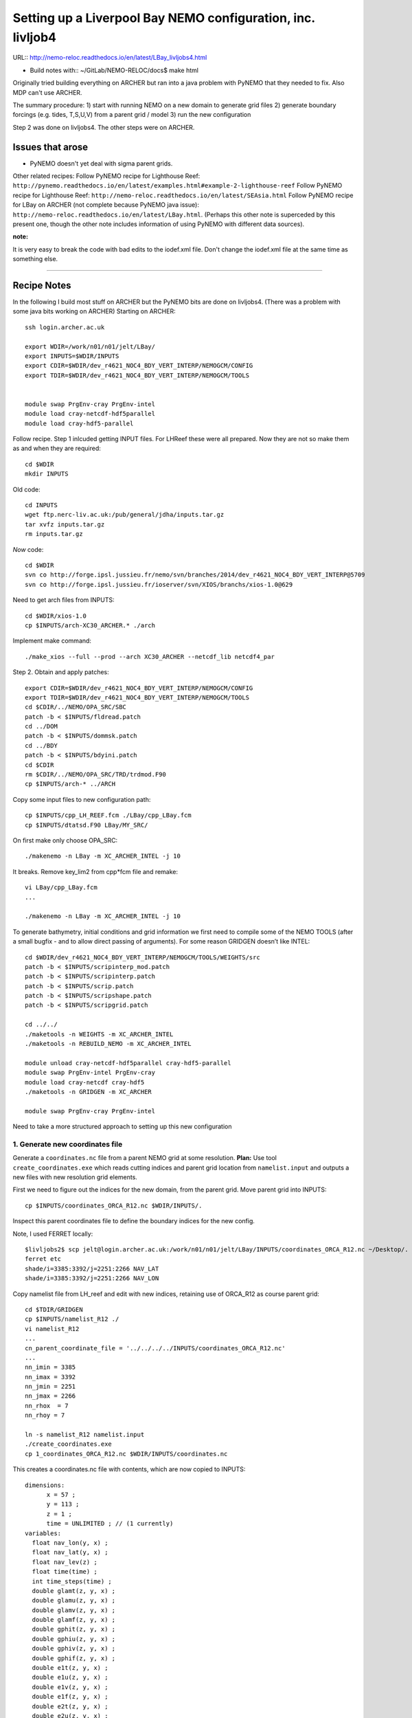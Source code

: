 ============================================================
Setting up a Liverpool Bay NEMO configuration, inc. livljob4
============================================================

URL:: http://nemo-reloc.readthedocs.io/en/latest/LBay_livljobs4.html

* Build notes with:: ~/GitLab/NEMO-RELOC/docs$ make html

Originally tried building everything on ARCHER but ran into a java problem with PyNEMO that they needed to fix. Also MDP can't use ARCHER.

The summary procedure:
1) start with running NEMO on a new domain to generate grid files
2) generate boundary forcings (e.g. tides, T,S,U,V) from a parent grid / model
3) run the new configuration

Step 2 was done on livljobs4. The other steps were on ARCHER.

Issues that arose
=================

* PyNEMO doesn't yet deal with sigma parent grids.

Other related recipes:
Follow PyNEMO recipe for Lighthouse Reef: ``http://pynemo.readthedocs.io/en/latest/examples.html#example-2-lighthouse-reef``
Follow PyNEMO recipe for Lighthouse Reef: ``http://nemo-reloc.readthedocs.io/en/latest/SEAsia.html``
Follow PyNEMO recipe for LBay on ARCHER (not complete because PyNEMO java issue): ``http://nemo-reloc.readthedocs.io/en/latest/LBay.html``.
(Perhaps this other note is superceded by this present one, though the other
note includes information of using PyNEMO with different data sources).

:note:

It is very easy to break the code with bad edits to the iodef.xml file. Don't change
the iodef.xml file at the same time as something else.

----

Recipe Notes
============

In the following I build most stuff on ARCHER but the PyNEMO bits are done on livljobs4.
(There was a problem with some java bits working on ARCHER)
Starting on ARCHER::

  ssh login.archer.ac.uk

  export WDIR=/work/n01/n01/jelt/LBay/
  export INPUTS=$WDIR/INPUTS
  export CDIR=$WDIR/dev_r4621_NOC4_BDY_VERT_INTERP/NEMOGCM/CONFIG
  export TDIR=$WDIR/dev_r4621_NOC4_BDY_VERT_INTERP/NEMOGCM/TOOLS


  module swap PrgEnv-cray PrgEnv-intel
  module load cray-netcdf-hdf5parallel
  module load cray-hdf5-parallel

Follow recipe. Step 1 inlcuded getting INPUT files. For LHReef these were all
prepared. Now they are not so make them as and when they are required::

  cd $WDIR
  mkdir INPUTS

Old code::

  cd INPUTS
  wget ftp.nerc-liv.ac.uk:/pub/general/jdha/inputs.tar.gz
  tar xvfz inputs.tar.gz
  rm inputs.tar.gz

*Now* code::

  cd $WDIR
  svn co http://forge.ipsl.jussieu.fr/nemo/svn/branches/2014/dev_r4621_NOC4_BDY_VERT_INTERP@5709
  svn co http://forge.ipsl.jussieu.fr/ioserver/svn/XIOS/branchs/xios-1.0@629

Need to get arch files from INPUTS::

  cd $WDIR/xios-1.0
  cp $INPUTS/arch-XC30_ARCHER.* ./arch

Implement make command::

  ./make_xios --full --prod --arch XC30_ARCHER --netcdf_lib netcdf4_par


Step 2. Obtain and apply patches::

  export CDIR=$WDIR/dev_r4621_NOC4_BDY_VERT_INTERP/NEMOGCM/CONFIG
  export TDIR=$WDIR/dev_r4621_NOC4_BDY_VERT_INTERP/NEMOGCM/TOOLS
  cd $CDIR/../NEMO/OPA_SRC/SBC
  patch -b < $INPUTS/fldread.patch
  cd ../DOM
  patch -b < $INPUTS/dommsk.patch
  cd ../BDY
  patch -b < $INPUTS/bdyini.patch
  cd $CDIR
  rm $CDIR/../NEMO/OPA_SRC/TRD/trdmod.F90
  cp $INPUTS/arch-* ../ARCH

Copy some input files to new configuration path::

  cp $INPUTS/cpp_LH_REEF.fcm ./LBay/cpp_LBay.fcm
  cp $INPUTS/dtatsd.F90 LBay/MY_SRC/

On first make only choose OPA_SRC::

  ./makenemo -n LBay -m XC_ARCHER_INTEL -j 10

It breaks. Remove key_lim2 from cpp*fcm file and remake::

  vi LBay/cpp_LBay.fcm
  ...

  ./makenemo -n LBay -m XC_ARCHER_INTEL -j 10



To generate bathymetry, initial conditions and grid information we first need
to compile some of the NEMO TOOLS (after a small bugfix - and to allow direct
passing of arguments). For some reason GRIDGEN doesn’t like INTEL::

  cd $WDIR/dev_r4621_NOC4_BDY_VERT_INTERP/NEMOGCM/TOOLS/WEIGHTS/src
  patch -b < $INPUTS/scripinterp_mod.patch
  patch -b < $INPUTS/scripinterp.patch
  patch -b < $INPUTS/scrip.patch
  patch -b < $INPUTS/scripshape.patch
  patch -b < $INPUTS/scripgrid.patch

  cd ../../
  ./maketools -n WEIGHTS -m XC_ARCHER_INTEL
  ./maketools -n REBUILD_NEMO -m XC_ARCHER_INTEL

  module unload cray-netcdf-hdf5parallel cray-hdf5-parallel
  module swap PrgEnv-intel PrgEnv-cray
  module load cray-netcdf cray-hdf5
  ./maketools -n GRIDGEN -m XC_ARCHER

  module swap PrgEnv-cray PrgEnv-intel


Need to take a more structured approach to setting up this new configuration

1. Generate new coordinates file
++++++++++++++++++++++++++++++++

Generate a ``coordinates.nc`` file from a parent NEMO grid at some resolution.
**Plan:** Use tool ``create_coordinates.exe`` which reads cutting indices and
parent grid location from ``namelist.input`` and outputs a new files with new
resolution grid elements.

First we need to figure out the indices for the new domain, from the parent grid.
Move parent grid into INPUTS::

  cp $INPUTS/coordinates_ORCA_R12.nc $WDIR/INPUTS/.

Inspect this parent coordinates file to define the boundary indices for the new config.

Note, I used FERRET locally::

  $livljobs2$ scp jelt@login.archer.ac.uk:/work/n01/n01/jelt/LBay/INPUTS/coordinates_ORCA_R12.nc ~/Desktop/.
  ferret etc
  shade/i=3385:3392/j=2251:2266 NAV_LAT
  shade/i=3385:3392/j=2251:2266 NAV_LON


Copy namelist file from LH_reef and edit with new indices, retaining use of
ORCA_R12 as course parent grid::

  cd $TDIR/GRIDGEN
  cp $INPUTS/namelist_R12 ./
  vi namelist_R12
  ...
  cn_parent_coordinate_file = '../../../../INPUTS/coordinates_ORCA_R12.nc'
  ...
  nn_imin = 3385
  nn_imax = 3392
  nn_jmin = 2251
  nn_jmax = 2266
  nn_rhox  = 7
  nn_rhoy = 7

  ln -s namelist_R12 namelist.input
  ./create_coordinates.exe
  cp 1_coordinates_ORCA_R12.nc $WDIR/INPUTS/coordinates.nc

This creates a coordinates.nc file with contents, which are now copied to
INPUTS::

  dimensions:
  	x = 57 ;
  	y = 113 ;
  	z = 1 ;
  	time = UNLIMITED ; // (1 currently)
  variables:
    float nav_lon(y, x) ;
    float nav_lat(y, x) ;
    float nav_lev(z) ;
    float time(time) ;
    int time_steps(time) ;
    double glamt(z, y, x) ;
    double glamu(z, y, x) ;
    double glamv(z, y, x) ;
    double glamf(z, y, x) ;
    double gphit(z, y, x) ;
    double gphiu(z, y, x) ;
    double gphiv(z, y, x) ;
    double gphif(z, y, x) ;
    double e1t(z, y, x) ;
    double e1u(z, y, x) ;
    double e1v(z, y, x) ;
    double e1f(z, y, x) ;
    double e2t(z, y, x) ;
    double e2u(z, y, x) ;
    double e2v(z, y, x) ;
    double e2f(z, y, x) ;

Now we need to generate a bathymetry on this new grid.



2. Generate bathymetry file
+++++++++++++++++++++++++++

Download some GEBCO data and copy to ARCHER::

  scp ~/Downloads/RN-5922_1488296787410/GEBCO_2014_2D_-4.7361_53.0299_-2.5941_54.4256.nc jelt@login.archer.ac.uk:/work/n01/n01/jelt/LBay/INPUTS/.

Copy namelist for reshaping GEBCO data::

  cp $INPUTS/namelist_reshape_bilin_gebco $WDIR/INPUTS/.

Edit namelist to point to correct input file. Edit lat and lon variable names to
 make sure they match the nc file content (used e.g.
``ncdump -h GEBCO_2014_2D_-4.7361_53.0299_-2.5941_54.4256.nc`` to get input
variable names)::

  vi $WDIR/INPUTS/namelist_reshape_bilin_gebco
  ...
  &grid_inputs
    input_file = 'gebco_in.nc'
    nemo_file = 'coordinates.nc'
    ...
    input_lon = 'lon'
    input_lat = 'lat'
    nemo_lon = 'glamt'
    nemo_lat = 'gphit'
    ...

    &interp_inputs
    input_file = "gebco_in.nc"
    ...
    input_name = "elevation"


Do some things to 1) flatten out land elevations, 2) make depths positive. *(James
noted a problem with the default nco module)*::

  cd $WDIR/INPUTS
  module load nco/4.5.0
  ncap2 -s 'where(elevation > 0) elevation=0' GEBCO_2014_2D_-4.7361_53.0299_-2.5941_54.4256.nc tmp.nc
  ncflint --fix_rec_crd -w -1.0,0.0 tmp.nc tmp.nc gebco_in.nc
  rm tmp.nc


Restore the original parallel modules, which were removed to fix tool building issue::

  module unload nco cray-netcdf cray-hdf5
  module load cray-netcdf-hdf5parallel cray-hdf5-parallel

Execute first scrip thing::

  $TDIR/WEIGHTS/scripgrid.exe namelist_reshape_bilin_gebco

Output files::

  remap_nemo_grid_gebco.nc
  remap_data_grid_gebco.nc

Execute second scip thing::

  $TDIR/WEIGHTS/scrip.exe namelist_reshape_bilin_gebco

Output files::

  data_nemo_bilin_gebco.nc

Execute third scip thing::

  $TDIR/WEIGHTS/scripinterp.exe namelist_reshape_bilin_gebco

Output files::

  bathy_meter.nc



3. Generate initial conditions
++++++++++++++++++++++++++++++


Copy ``make.macro`` file and edit the path if necessary::
**FIX** to the notes (copied from jdha instead): ``cp $WDIR/INPUTS/make.macro ./``::

  cp /home/n01/n01/jdha/sosie/make.macro /home/n01/n01/jelt/sosie/.

  vi /home/n01/n01/jelt/sosie/make.macro
  # Directory to install binaries:
  INSTALL_DIR = /home/n01/n01/jelt/local

Proceed with Step 6::

  cd ~
  mkdir local
  svn co svn://svn.code.sf.net/p/sosie/code/trunk sosie
  cd sosie

  make
  make install
  export PATH=~/local/bin:$PATH
  cd $WDIR/INPUTS


Obtain the fields to interpolate. Interpolate AMM60
data. Get the namelists::

  cp $INPUTS/initcd_votemper.namelist .
  cp $INPUTS/initcd_vosaline.namelist .

Generate the actual files. Cut them out of something bigger. Use the same indices
as used in coordinates.nc (note that the nco tools don't like the
parallel modules)::

----

*(3 March 2017)*
Insert new method to use AMM60 data for initial conditions.
/work/n01/n01/kariho40/NEMO/NEMOGCM_jdha/dev_r4621_NOC4_BDY_VERT_INTERP/NEMOGCM/CONFIG/AMM60smago/EXP_notradiff/OUTPUT
AMM60_5d_20131013_20131129_grid_T.nc

Find the AMM60 indices using FERRET on the bathy_meter.nc file: ``shade log(Bathymetry[I=540:750, J=520:820])``

Note that the temperature and salinity variables are ``thetao`` and ``so``

::

  module unload cray-netcdf-hdf5parallel cray-hdf5-parallel
  module load cray-netcdf cray-hdf5
  module load nco/4.5.0
  cd $WDIR/INPUTS

  ncks -d x,560,620 -d y,720,800 /work/n01/n01/kariho40/NEMO/NEMOGCM_jdha/dev_r4621_NOC4_BDY_VERT_INTERP/NEMOGCM/CONFIG/AMM60smago/EXP_notradiff/OUTPUT/AMM60_5d_20131013_20131129_grid_T.nc $WDIR/INPUTS/cut_down_20131013_LBay_grid_T.nc

Average over time and restore the parallel modules::

  ncwa -a time_counter $WDIR/INPUTS/cut_down_20131013_LBay_grid_T.nc  $WDIR/INPUTS/cut_down_201310_LBay_grid_T.nc

  module unload nco cray-netcdf cray-hdf5
  module load cray-netcdf-hdf5parallel cray-hdf5-parallel



Edit namelists::

  vi initcd_votemper.namelist
  cf_in     = 'cut_down_201310_LBay_grid_T.nc'
  cv_in     = 'thetao'
  cf_x_in   = 'cut_down_201310_LBay_grid_T.nc'
  cv_out   = 'thetao'
  csource  = 'AMM60'
  ctarget  = 'LBay'

  vi initcd_vosaline.namelist
  ...
  cv_out   = 'so'
  ...



Do stuff. I think the intention was for SOSIE to flood fill the land::

  sosie.x -f initcd_votemper.namelist

Creates::

  thetao_AMM60-LBay_2013.nc4
  sosie_mapping_AMM60-LBay.nc

Repeat for salinity::

  sosie.x -f initcd_vosaline.namelist

Creates::

  so_AMM60-LBay_2013.nc4


Now do interpolation as before. First copy the namelists::

  cp $INPUTS/namelist_reshape_bilin_initcd_votemper $WDIR/INPUTS/.
  cp $INPUTS/namelist_reshape_bilin_initcd_vosaline $WDIR/INPUTS/.

Edit the input files::

  vi $WDIR/INPUTS/namelist_reshape_bilin_initcd_votemper
  &grid_inputs
    input_file = 'thetao_AMM60-LBay_2013.nc4'
  ...

  &interp_inputs
    input_file = "thetao_AMM60-LBay_2013.nc4"
  ...

Simiarly for the *vosaline.nc file::

  vi $WDIR/INPUTS/namelist_reshape_bilin_initcd_vosaline
  &grid_inputs
    input_file = 'so_AMM60-LBay_2013.nc4'
  ...

  &interp_inputs
    input_file = "so_AMM60-LBay_2013.nc4"
  ...


Produce the remap files::

  $TDIR/WEIGHTS/scripgrid.exe namelist_reshape_bilin_initcd_votemper

Creates ``remap_nemo_grid_R12.nc`` and ``remap_data_grid_R12.nc``. Then::

  $TDIR/WEIGHTS/scrip.exe namelist_reshape_bilin_initcd_votemper

Creates ``data_nemo_bilin_R12.nc``. Then::

  $TDIR/WEIGHTS/scripinterp.exe namelist_reshape_bilin_initcd_votemper

Creates ``initcd_votemper.nc``. Then::

  $TDIR/WEIGHTS/scripinterp.exe namelist_reshape_bilin_initcd_vosaline

Creates ``initcd_vosaline.nc``.


4. Generate weights for atm forcing
+++++++++++++++++++++++++++++++++++

Generate cut down drowned precip file (note that the nco tools don't like the
parallel modules). **HEALTH WARNING** *Cut out files with only one index in that lat direction broke NEMO*::

  module unload cray-netcdf-hdf5parallel cray-hdf5-parallel
  module load cray-netcdf cray-hdf5
  module load nco/4.5.0
  ncks -d lon,355.,360. -d lat,48.,55. /work/n01/n01/acc/ORCA0083/NEMOGCM/CONFIG/R12_ORCA/EXP00/FORCING/drowned_precip_DFS5.1.1_y2000.nc $WDIR/INPUTS/cutdown_drowned_precip_DFS5.1.1_y2000.nc
  ncks -d lon0,355.,360. -d lat0,48.,55. /work/n01/n01/acc/ORCA0083/NEMOGCM/CONFIG/R12_ORCA/EXP00/FORCING/drowned_u10_DFS5.1.1_y2000.nc $WDIR/INPUTS/cutdown_drowned_u10_DFS5.1.1_y2000.nc
  ncks -d lon0,355.,360. -d lat0,48.,55. /work/n01/n01/acc/ORCA0083/NEMOGCM/CONFIG/R12_ORCA/EXP00/FORCING/drowned_v10_DFS5.1.1_y2000.nc $WDIR/INPUTS/cutdown_drowned_v10_DFS5.1.1_y2000.nc
  ncks -d lon0,355.,360. -d lat0,48.,55. /work/n01/n01/acc/ORCA0083/NEMOGCM/CONFIG/R12_ORCA/EXP00/FORCING/drowned_radsw_DFS5.1.1_y2000.nc $WDIR/INPUTS/cutdown_drowned_radsw_DFS5.1.1_y2000.nc
  ncks -d lon0,355.,360. -d lat0,48.,55. /work/n01/n01/acc/ORCA0083/NEMOGCM/CONFIG/R12_ORCA/EXP00/FORCING/drowned_radlw_DFS5.1.1_y2000.nc $WDIR/INPUTS/cutdown_drowned_radlw_DFS5.1.1_y2000.nc
  ncks -d lon0,355.,360. -d lat0,48.,55. /work/n01/n01/acc/ORCA0083/NEMOGCM/CONFIG/R12_ORCA/EXP00/FORCING/drowned_t2_DFS5.1.1_y2000.nc $WDIR/INPUTS/cutdown_drowned_t2_DFS5.1.1_y2000.nc
  ncks -d lon0,355.,360. -d lat0,48.,55. /work/n01/n01/acc/ORCA0083/NEMOGCM/CONFIG/R12_ORCA/EXP00/FORCING/drowned_q2_DFS5.1.1_y2000.nc $WDIR/INPUTS/cutdown_drowned_q2_DFS5.1.1_y2000.nc
  ncks -d lon0,355.,360. -d lat0,48.,55. /work/n01/n01/acc/ORCA0083/NEMOGCM/CONFIG/R12_ORCA/EXP00/FORCING/drowned_snow_DFS5.1.1_y2000.nc $WDIR/INPUTS/cutdown_drowned_snow_DFS5.1.1_y2000.nc

  module unload nco/4.5.0
  module unload cray-netcdf cray-hdf5
  module load cray-netcdf-hdf5parallel cray-hdf5-parallel

Obtain namelist files and data file::

  cp $INPUTS/namelist_reshape_bilin_atmos $WDIR/INPUTS/.
  cp $INPUTS/namelist_reshape_bicubic_atmos $WDIR/INPUTS/.

Edit namelist to reflect source filenames (just a year change)::

  vi $WDIR/INPUTS/namelist_reshape_bilin_atmos
  ...
  &grid_inputs
      input_file = 'cutdown_drowned_precip_DFS5.1.1_y2000.nc'

  vi $WDIR/INPUTS/namelist_reshape_bicubic_atmos
  ...
  &grid_inputs
    input_file = 'cutdown_drowned_precip_DFS5.1.1_y2000.nc'


Setup weights files for the atmospheric forcing::

  cd $WDIR/INPUTS
  $TDIR/WEIGHTS/scripgrid.exe namelist_reshape_bilin_atmos

Generate  remap files ``remap_nemo_grid_atmos.nc`` and ``remap_data_grid_atmos.nc``. Then::

  $TDIR/WEIGHTS/scrip.exe namelist_reshape_bilin_atmos

Generates ``data_nemo_bilin_atmos.nc``. Then::

  $TDIR/WEIGHTS/scripshape.exe namelist_reshape_bilin_atmos

Generates ``weights_bilinear_atmos.nc``. Then::

  $TDIR/WEIGHTS/scrip.exe namelist_reshape_bicubic_atmos

Generates ``data_nemo_bicubic_atmos.nc``. Then::

  $TDIR/WEIGHTS/scripshape.exe namelist_reshape_bicubic_atmos

Generates ``weights_bicubic_atmos.nc``.


5. Generate mesh and mask files for open boundary conditions
++++++++++++++++++++++++++++++++++++++++++++++++++++++++++++

Run the model to generate the mesh and mask files::

  cd $CDIR
  cp $INPUTS/cpp_LH_REEF.fcm LBay/cpp_LBay.fcm
  ln -s $WDIR/INPUTS/bathy_meter.nc $CDIR/LBay/EXP00/bathy_meter.nc
  ln -s $WDIR/INPUTS/coordinates.nc $CDIR/LBay/EXP00/coordinates.nc
  cp $INPUTS/runscript $CDIR/LBay/EXP00
  cp $INPUTS/namelist_cfg $CDIR/LBay/EXP00/namelist_cfg
  cp $INPUTS/namelist_ref $CDIR/LBay/EXP00/namelist_ref
  ./makenemo clean
  ./makenemo -n LBay -m XC_ARCHER_INTEL -j 10
  cd LBay/EXP00
  ln -s $WDIR/xios-1.0/bin/xios_server.exe xios_server.exe

Edit the namelist files for this configuration::

  ncdump -h coordinates.nc
  x = 57 ;
  y = 113 ;

  vi namelist.cfg
  ...
  cn_exp      =   "LBay"  !  experience name
  ...
  !-----------------------------------------------------------------------
  &namcfg        !   parameters of the configuration
  !-----------------------------------------------------------------------
     cp_cfg      =  "lbay"                !  name of the configuration
     jp_cfg      =     084               !  resolution of the configuration
     jpidta      =      57               !  1st lateral dimension ( >= jpi )
     jpjdta      =     113               !  2nd    "         "    ( >= jpj )
     jpkdta      =      51               !  number of levels      ( >= jpk )
     jpiglo      =      57               !  1st dimension of global domain --> i =jpidta
     jpjglo      =     113               !  2nd    -                  -    --> j  =jpjdta

**ACTION: There are further edits to be made for when the model is actually run**
**E.g. other filename instances of Lbay**

Note that the old LH_REEF has the following
| jpidta      =     358               !  1st lateral dimension ( >= jpi )
| jpjdta      =     428               !  2nd    "         "    ( >= jpj )

with the dimensions in the LH_REFF coordinates file as
| ncdump -h coordinates.nc
| x = 358 ;
| y = 428 ;

Edit the runscript to include modules and the Account name (n01-NOCL)::

  vi runscript

  #!/bin/bash
  #PBS -N LBay
  #PBS -l select=5
  #PBS -l walltime=00:20:00
  #PBS -A n01-NOCL

  module swap PrgEnv-cray PrgEnv-intel
  module load cray-netcdf-hdf5parallel
  module load cray-hdf5-parallel
  ...

Submit::

  qsub -q short runscript


*(6 March 2017)*

If that works, we then need to rebuild the mesh and mask files in to single files for the next step::

  $TDIR/REBUILD_NEMO/rebuild_nemo -t 24 mesh_zgr 96
  $TDIR/REBUILD_NEMO/rebuild_nemo -t 24 mesh_hgr 96
  $TDIR/REBUILD_NEMO/rebuild_nemo -t 24 mask 96
  mv mesh_zgr.nc mesh_hgr.nc mask.nc $WDIR/INPUTS
  rm mesh_* mask_* LBay_0000*
  cd $WDIR/INPUTS


THIS IS WHERE START WITH LIVLJOBS4 to create boundary files with PyNEMO *(20 Sept 2017)*



6. Generate boundary conditions with PyNEMO: Create netcdf abstraction wrapper
++++++++++++++++++++++++++++++++++++++++++++++++++++++++++++++++++++++++++++++

In this section there are two stages.
* generate a ncml file which describes the files needed to create boundary conditions
* generate a namelist.bdy file which controls the actual boundary condition generation.

For each parent data set a new pair of (``*.ncml``, ``namelist.bdy``) are needed.
Here I attempt to use parent data from:
* AMM60 local data (doesn't yet work because of the sigma levels)
* thredds server (as in the LH_REEF example)
* NNA local data (easiest ?)

First install PyNEMO if not already done so. Full description::

  ssh -Y livljobs4
  cd /work/jelt
  mkdir /work/jelt/NEMO/LBay
  export WDIR=/work/jelt/NEMO/LBay/
  module load anaconda/2.1.0  # Want python2
  conda create --name nrct_env scipy=0.16.0 numpy matplotlib=1.5.1 basemap netcdf4 libgfortran=1.0.0
  source activate nrct_env
  conda install -c https://conda.anaconda.org/conda-forge seawater=3.3.4 # Note had to add https path
  conda install -c https://conda.anaconda.org/srikanthnagella thredds_crawler
  conda install -c https://conda.anaconda.org/srikanthnagella pyjnius

Find java object by doing a which java and then following the trail
find  /usr/lib/jvm/jre-1.7.0-openjdk.x86_64/ -name libjvm.so -print
::

  export LD_LIBRARY_PATH=/usr/lib/jvm/jre-1.7.0-openjdk.x86_64/lib/amd64/server:$LD_LIBRARY_PATH
  unset SSH_ASKPASS # Didn't need this on ARCHER...
  git clone https://jpolton@bitbucket.org/jdha/nrct.git nrct  # Give jpolton@bitbucket passwd
  cd nrct/Python
  python setup.py build
  export PYTHONPATH=/login/jelt/.conda/envs/nrct_env/lib/python2.7/site-packages/:$PYTHONPATH
  python setup.py install --prefix ~/.conda/envs/nrct_env
  cd $WDIR/INPUTS


I suggest managing the namelist.bdy file after the ``ncml`` file is generated.
 A fresh ``ncml`` file can be generated automatically or an existing one can be edited.


6a. Generate ncml files (Not tested on livljobs4)
+++++++++++++++++++++++


Activate generator:

Start up pynemo and generate boundary conditions. First we need to create a
few ncml files to gather input data and map variable names. Then using pynemo
we define the area we want to model.
Redefine ``WDIR``. Launch from WDIR::

  ssh -Y espp1
  module load anaconda
  source activate pynemo_env
  #  export LD_LIBRARY_PATH=/opt/java/jdk1.7.0_45/jre/lib/amd64/server:$LD_LIBRARY_PATH
  #  export PYTHONPATH=/home/n01/n01/jelt/.conda/envs/pynemo_env/lib/python2.7/site-packages/:$PYTHONPATH
  cd $WDIR/INPUTS
  pynemo_ncml_generator


Here the object is to generate a ncml file that is read in by PyNEMO as the ``sn_src_dir``
(in the ``namelist.bdy`` file)

Fill in the Tracer and Dynamics for T,S,U,V,Z tabs: using T,T & U,V,T in the reg
expressions e.g. .*T\.nc$
To generate a e.g. ``inputs_src.ncml`` file click  **generate**. Defining the
filename seems to work better with the file selector rather than direct typing.

In the following I have three ncml files.
* One for using the thredds server to get remote ORCA12 data.
* One for using local AMM60 data, with ackward s-sigma levels
* One for using local NNA data

NNA_inputs_src.ncml
+++++++++++++++++++

Note need to set the time variables and new ``sn_src_dir`` in namelist.bdy.
Actually upated the following with all the Jan 2000 files::

  cd $WDIR/INPUTS
  vi NNA_inputs_src.ncml

  <ns0:netcdf xmlns:ns0="http://www.unidata.ucar.edu/namespaces/netcdf/ncml-2.2" title="NEMO aggregation">
    <ns0:aggregation type="union">
      <ns0:netcdf>
        <ns0:aggregation dimName="time_counter" name="votemper" type="joinExisting">
          <ns0:scan location="file://work/n01/n01/jdha/LBay/INPUTS/NNA" regExp=".*T\.nc$" />
        </ns0:aggregation>
      </ns0:netcdf>
      <ns0:netcdf>
        <ns0:aggregation dimName="time_counter" name="vosaline" type="joinExisting">
          <ns0:scan location="file://work/n01/n01/jdha/LBay/INPUTS/NNA" regExp=".*T\.nc$" />
        </ns0:aggregation>
      </ns0:netcdf>
      <ns0:netcdf>
        <ns0:aggregation dimName="time_counter" name="vozocrtx" type="joinExisting">
          <ns0:scan location="file://work/n01/n01/jdha/LBay/INPUTS/NNA" regExp=".*U\.nc$" />
        </ns0:aggregation>
      </ns0:netcdf>
      <ns0:netcdf>
        <ns0:aggregation dimName="time_counter" name="vomecrty" type="joinExisting">
          <ns0:scan location="file://work/n01/n01/jdha/LBay/INPUTS/NNA" regExp=".*V\.nc$" />
        </ns0:aggregation>
      </ns0:netcdf>
      <ns0:netcdf>
        <ns0:aggregation dimName="time_counter" name="sossheig" type="joinExisting">
          <ns0:scan location="file://work/n01/n01/jdha/LBay/INPUTS/NNA" regExp=".*T\.nc$" />
        </ns0:aggregation>
      </ns0:netcdf>
    </ns0:aggregation>
  </ns0:netcdf>




6b. Generate the namelist.bdy file for PyNEMO
+++++++++++++++++++++++++++++++++++++++++++++


Copy the PyNEMO template namelist.bdy from the lighthouse project::

  cd $WDIR/INPUTS
  cp $INPUTS/namelist.bdy $WDIR/INPUTS/.

Edit namelist.bdy to for the configuration name and ``ncml`` file name. **Note
need the slash following OUTPUT**::

  vi namelist.bdy
  sn_src_dir = './inputs_src.ncml'       ! src_files/'
  sn_dst_dir = '/work/n01/n01/jelt/LBay/OUTPUT/'
  sn_fn      = 'LBay'                 ! prefix for output files
  ...
  cn_mask_file   = './mask.nc'                   !  name of mask file (if ln_mask_file=.TRUE.)

Now edit the pynemo namelist file. Add location of grid information. Note had to
 hunt for a mesh.nc file. Incase this doesn't work, there were a couple of
 options. (Tried both) Note also that mesh_zgr includes gdept_0, gdepw_0, e3t_0, e3u_0,
 e3v_0, e3w_0, so use ncml to convert to variables without *_0. (Also didn't convert e3w_0).

 Make sure the timestamps correspond to the input data.
Turn off as many things as possible to help it along.
Turned off ``ln_mask_file``. James said it was for outputting a new mask file
but it might have given me trouble.

I have a namelist.bdy file for each ncml configuration
* namelist.bdy_AMM60
* namelist.bdy_thredds (uses global 1/12 degree data)
* namelist.bdy_NNA




7. Generate boundary conditions with PyNEMO: Run PyNEMO
+++++++++++++++++++++++++++++++++++++++++++++++++++++++



Using livljobs4

*(20/21 Sept 2017)*

**Start the process again on livljobs4: LBay_livljobs4.rst**

Need to grab some INPUT files from ARCHER because I am not building them with livljobs4::

  scp jelt@login.archer.ac.uk:/work/n01/n01/jelt/LBay/INPUTS/namelist.bdy $WDIR/INPUTS/.
  scp jelt@login.archer.ac.uk:/work/n01/n01/jelt/LBay/INPUTS/bathy_meter.nc $WDIR/INPUTS/.
  rsync -uartv jelt@login.archer.ac.uk:/work/n01/n01/jelt/LBay/INPUTS/ $WDIR/INPUTS
  cd $WDIR/INPUTS

Make sure the NNA data is available::

  mkdir $WDIR/INPUTS/NNA
  scp jelt@login.archer.ac.uk:/work/n01/n01/jdha/LBay/INPUTS/NNA/mesh_hgr.nc $WDIR/INPUTS/NNA/.
  scp jelt@login.archer.ac.uk:/work/n01/n01/jdha/LBay/INPUTS/NNA/mesh_hgr.nc $WDIR/INPUTS/NNA/.
  scp jelt@login.archer.ac.uk:/work/n01/n01/jdha/LBay/INPUTS/NNA/mask.nc $WDIR/INPUTS/NNA/.
  for file in NNA_*200001*nc ; do scp jelt@login.archer.ac.uk:/work/n01/n01/jdha/LBay/INPUTS/NNA/$file $WDIR/INPUTS/NNA/. ; done

Make sure the destination meshes exist. These were generated by running the new config for a timestep::

  scp jelt@login.archer.ac.uk:/work/n01/n01/jelt/LBay/INPUTS/mesh_zgr.nc $WDIR/INPUTS/.
  scp jelt@login.archer.ac.uk:/work/n01/n01/jdha/LBay/INPUTS/mesh_hgr.nc $WDIR/INPUTS/.



namelist.bdy_NNA
++++++++++++++++

Edit namelist.bdy to reflect locally stored mesh and mask files. Also
NNA_inputs_src.ncml. Set the date info back to (Nov?) 1979.

 ::

   vi namelist.bdy_NNA

   !!>>>>>>>>>>>>>>>>>>>>>>>>>>>>>>>>>>>>>>>>>>>>>>>>>>>>>>>>>>>>>>>>>>>>>>
   !! NEMO/OPA  : namelist for BDY generation tool
   !!
   !!             User inputs for generating open boundary conditions
   !!             employed by the BDY module in NEMO. Boundary data
   !!             can be set up for v3.2 NEMO and above.
   !!
   !!             More info here.....
   !!
   !!>>>>>>>>>>>>>>>>>>>>>>>>>>>>>>>>>>>>>>>>>>>>>>>>>>>>>>>>>>>>>>>>>>>>>>

   !-----------------------------------------------------------------------
   !   vertical coordinate
   !-----------------------------------------------------------------------
      ln_zco      = .false.   !  z-coordinate - full    steps   (T/F)
      ln_zps      = .true.    !  z-coordinate - partial steps   (T/F)
      ln_sco      = .false.   !  s- or hybrid z-s-coordinate    (T/F)
      rn_hmin     =   -10     !  min depth of the ocean (>0) or
                              !  min number of ocean level (<0)

   !-----------------------------------------------------------------------
   !   s-coordinate or hybrid z-s-coordinate
   !-----------------------------------------------------------------------
      rn_sbot_min =   10.     !  minimum depth of s-bottom surface (>0) (m)
      rn_sbot_max = 7000.     !  maximum depth of s-bottom surface
                              !  (= ocean depth) (>0) (m)
      ln_s_sigma  = .true.   !  hybrid s-sigma coordinates
      rn_hc       =  150.0    !  critical depth with s-sigma

   !-----------------------------------------------------------------------
   !  grid information
   !-----------------------------------------------------------------------
      sn_src_hgr = '/work/jelt/NEMO/LBay/INPUTS/NNA/mesh_hgr.nc'   !  /grid/
      sn_src_zgr = '/work/jelt/NEMO/LBay/INPUTS/NNA/mesh_zgr.nc'
      sn_dst_hgr = './mesh_hgr.nc'
      sn_dst_zgr = './inputs_dst.ncml' ! rename output variables
      sn_src_msk = '/work/jelt/NEMO/LBay/INPUTS/NNA/mask.nc'
      sn_bathy   = './bathy_meter.nc'

   !-----------------------------------------------------------------------
   !  I/O
   !-----------------------------------------------------------------------
      sn_src_dir = './NNA_inputs_src.ncml'       ! src_files/'
      sn_dst_dir = '/work/jelt/NEMO/LBay/INPUTS/'
      sn_fn      = 'LBay'                 ! prefix for output files
      nn_fv      = -1e20                     !  set fill value for output files
      nn_src_time_adj = 0                                    ! src time adjustment
      sn_dst_metainfo = 'metadata info: jelt'

   !-----------------------------------------------------------------------
   !  unstructured open boundaries
   !-----------------------------------------------------------------------
       ln_coords_file = .true.               !  =T : produce bdy coordinates files
       cn_coords_file = 'coordinates.bdy.nc' !  name of bdy coordinates files (if ln_coords_file=.TRUE.)
       ln_mask_file   = .false.              !  =T : read mask from file
       cn_mask_file   = './mask.nc'                   !  name of mask file (if ln_mask_file=.TRUE.)
       ln_dyn2d       = .true.               !  boundary conditions for barotropic fields
       ln_dyn3d       = .false.               !  boundary conditions for baroclinic velocities
       ln_tra         = .true.               !  boundary conditions for T and S
       ln_ice         = .false.               !  ice boundary condition
       nn_rimwidth    = 9                    !  width of the relaxation zone

   !-----------------------------------------------------------------------
   !  unstructured open boundaries tidal parameters
   !-----------------------------------------------------------------------
       ln_tide        = .true.               !  =T : produce bdy tidal conditions
       clname(1)      = 'M2'                 ! constituent name
       clname(2)      = 'S2'
       clname(3)      = 'K2'
       ln_trans       = .false.
       sn_tide_h     = '/work/jelt/tpxo7.2/h_tpxo7.2.nc'
       sn_tide_u     = '/work/jelt/tpxo7.2/u_tpxo7.2.nc'


   !-----------------------------------------------------------------------
   !  Time information
   !-----------------------------------------------------------------------
       nn_year_000     = 2000        !  year start
       nn_year_end     = 2000        !  year end
       nn_month_000    = 01          !  month start (default = 1 is years>1)
       nn_month_end    = 01          !  month end (default = 12 is years>1)
       sn_dst_calendar = 'gregorian' !  output calendar format
       nn_base_year    = 1979        !  base year for time counter
       sn_tide_grid    = '/work/jelt/tpxo7.2/grid_tpxo7.2.nc'

   !-----------------------------------------------------------------------
   !  Additional parameters
   !-----------------------------------------------------------------------
       nn_wei  = 1                   !  smoothing filter weights
       rn_r0   = 0.041666666         !  decorrelation distance use in gauss
                                     !  smoothing onto dst points. Need to
                                     !  make this a funct. of dlon
       sn_history  = 'bdy files produced by jelt from AMM60 for testing'
                                     !  history for netcdf file
       ln_nemo3p4  = .true.          !  else presume v3.2 or v3.3
       nn_alpha    = 0               !  Euler rotation angle
       nn_beta     = 0               !  Euler rotation angle
       nn_gamma    = 0               !  Euler rotation angle
       rn_mask_max_depth = 300.0     !  Maximum depth to be ignored for the mask
       rn_mask_shelfbreak_dist = 60    !  Distance from the shelf break



Generate the boundary conditions again, with PyNEMO
::

  module load anaconda/2.1.0  # Want python2
  source activate nrct_env
  export WDIR=/work/jelt/NEMO/LBay/
  cd $WDIR/INPUTS
  export LD_LIBRARY_PATH=/usr/lib/jvm/jre-1.7.0-openjdk.x86_64/lib/amd64/server:$LD_LIBRARY_PATH

  pynemo -g -s namelist.bdy_NNA

Once the area of interest is selected and the close button is clicked, open
boundary data should be generated in $WDIR/OUTPUT

The SAVE button only updates the ``namelist.bdy`` file. The CLOSE button activates the process.

This generates::
  ls -1 /work/n01/n01/jelt/LBay/OUTPUT

  coordinates.bdy.nc
  LBay_bdytide_rotT_M2_grid_T.nc
  LBay_bdytide_rotT_K2_grid_T.nc
  LBay_bdytide_rotT_S2_grid_T.nc
  LBay_bdytide_rotT_M2_grid_U.nc
  LBay_bdytide_rotT_K2_grid_U.nc
  LBay_bdytide_rotT_S2_grid_U.nc
  LBay_bdytide_rotT_M2_grid_V.nc
  LBay_bdytide_rotT_K2_grid_V.nc
  LBay_bdytide_rotT_S2_grid_V.nc
  LBay_bdyT_y2000m01.nc
  LBay_bt_bdyT_y2000m01.nc
  LBay_bdyU_y2000m01.nc
  LBay_bdyV_y2000m01.nc

:Note:

Though it doesn't quite work with ``ln_tra = .false.``

This wont work because variable ``ft`` which deals with the number of time steps
if only defined using the T fields, but needed for the velocity bcs. Wont work
with ln_dyn3d = .true. either
See e.g.::

  File "/login/jelt/.conda/envs/nrct_env/lib/python2.7/site-packages/pynemo-0.2-py2.7.egg/pynemo/profile.py", line 435, in process_bdy
   ft, num_bdy, time_counter, unit_origin)
   UnboundLocalError: local variable 'ft' referenced before assignment




8. Run the configuration ON ARCHER. Turn on the tides
+++++++++++++++++++++++++++++++++++++++++++++++++++++

*(21 Sept 2017)*

When I've got all the bdy files need to fix some variable names.
Copy the new files back onto ARCHER
::

  livljobs4$
  cd /work/jelt/NEMO/LBay/INPUTS
  for file in LBay*nc; do scp $file jelt@login.archer.ac.uk:/work/n01/n01/jelt/LBay/INPUTS/. ; done


Open a terminal on ARCHER.

Compile code with new flags (not sure if I need the module commands). Note in particular,
``key_gen_IC`` and ``key_tide``::

 module swap PrgEnv-cray PrgEnv-intel
 module load cray-netcdf-hdf5parallel
 module load cray-hdf5-parallel
 export WDIR=/work/n01/n01/jelt/LBay/
 export CDIR=$WDIR/dev_r4621_NOC4_BDY_VERT_INTERP/NEMOGCM/CONFIG

 vi $CDIR/LBay/cpp_LBay.fcm
 bld::tool::fppkeys   key_dynspg_ts key_ldfslp  key_zdfgls  key_vvl key_mpp_mpi key_netcdf4 key_nosignedzero  key_iomput key_gen_IC key_bdy key_tide


 cd $CDIR
 ./makenemo -n LBay -m XC_ARCHER_INTEL -j 10 clean
 ./makenemo -n LBay -m XC_ARCHER_INTEL -j 10

Prepare the boundary files (need to fix some variable names)::

 export WDIR=/work/n01/n01/jelt/LBay/
 export CDIR=$WDIR/dev_r4621_NOC4_BDY_VERT_INTERP/NEMOGCM/CONFIG

 cd $WDIR/INPUTS

 module unload cray-netcdf-hdf5parallel cray-hdf5-parallel
 module load nco/4.5.0
 ncrename -v deptht,gdept LBay_bdyT_y2000m01.nc
 ncrename -v depthu,gdepu LBay_bdyU_y2000m01.nc
 ncrename -v depthv,gdepv LBay_bdyV_y2000m01.nc

 ncrename -v deptht,gdept initcd_votemper.nc
 module unload nco
 module load cray-netcdf-hdf5parallel cray-hdf5-parallel


Link the boundary data to the EXP direcory and update the namelist_cfg for
running, not mesh generation::

 cd $CDIR/LBay/EXP00
 ln -s $WDIR/INPUTS/coordinates.bdy.nc $CDIR/LBay/EXP00/coordinates.bdy.nc
 ln -s $WDIR/INPUTS/LBay_bdyT_y2000m01.nc $CDIR/LBay/EXP00/LBay_bdyT_y2000m01.nc
 ln -s $WDIR/INPUTS/LBay_bdyU_y2000m01.nc    $CDIR/LBay/EXP00/LBay_bdyU_y2000m01.nc
 ln -s $WDIR/INPUTS/LBay_bdyV_y2000m01.nc    $CDIR/LBay/EXP00/LBay_bdyV_y2000m01.nc
 ln -s $WDIR/INPUTS/LBay_bt_bdyT_y2000m01.nc  $CDIR/LBay/EXP00/LBay_bt_bdyT_y2000m01.nc
 ln -s $WDIR/INPUTS $CDIR/LBay/EXP00/bdydta
 sed -e 's/nn_msh      =    3/nn_msh      =    0/' namelist_cfg > tmp
 sed -e 's/nn_itend    =      1/nn_itend    =       1440 /' tmp > namelist_cfg

Edit the link to the tidal boundary files to fix file names::

  vi namelist_cfg
  ...
  !-----------------------------------------------------------------------
  &nambdy_tide     ! tidal forcing at open boundaries
  !-----------------------------------------------------------------------
    filtide      = 'bdydta/LBay_bdytide_rotT_'         !  file name root of tidal forcing files

Change flag so that boundary data is read in. Spotted ``nn_dyn2d_dta = 3`` in AMM60 run.
Switch from 1 to 3. I.e.::

   &nambdy        !  unstructured open boundaries                          ("key_bdy")
       nb_bdy         = 1                    !  number of open boundary sets
       ln_coords_file = .true.               !  =T : read bdy coordinates from file
       cn_coords_file = 'coordinates.bdy.nc' !  bdy coordinates files
       ln_mask_file   = .true.              !  =T : read mask from file
       cn_mask_file   = '../../../../../INPUTS/LBay_bdyT_y2000m01.nc'                   !  name of mask file (if ln_mask_file=.TRUE.)
       cn_dyn2d       = 'flather'               !
       nn_dyn2d_dta   =  3                   !  = 0, bdy data are equal to the initial state
                                             !  = 1, bdy data are read in 'bdydata   .nc' files
                                             !  = 2, use tidal harmonic forcing data from files
                                             !  = 3, use external data AND tidal harmonic forcing

Also need to make sure the harmonic tidal boundary files are consistent with the
 harmonics expected e.g.::

  !-----------------------------------------------------------------------
  &nam_tide      !   tide parameters (#ifdef key_tide)
  !-----------------------------------------------------------------------
      clname(1) = 'K2'
      clname(2) = 'M2'
      clname(3) = 'S2'



:Note:

       I had a problem with initial T,S conditions because the generated netCDF files only had vector fields for the z-coordinate
       However, Using ``key_gen_IC`` generates the vertical velocity on the fly.

      Completes. Works as a restart or from initial conditions::

        ln_rstart   =  .false.  !  start from rest (F) or from a restart file (T)
        ln_tsd_init   = .true.   !  Initialisation of ocean T & S with T &S input data (T) or not (F)

      OR as::

        ln_rstart   =  .true.  !  start from rest (F) or from a restart file (T)
        ln_tsd_init   = .false.   !  Initialisation of ocean T & S with T &S input data (T) or not (F)





Should also check the xml files. There was something **fishy** with the
``field_def.xml`` and ``iodef.xml`` files where variables were not defined in
the NEMO checkout. Copy these files from lighthouse reef::

 cp /work/n01/n01/jelt/lighthousereef/dev_r4621_NOC4_BDY_VERT_INTERP/NEMOGCM/CONFIG/LH_REEF/EXP00/iodef.xml  $CDIR/LBay/EXP00/iodef.xml
 cp /work/n01/n01/jelt/lighthousereef/dev_r4621_NOC4_BDY_VERT_INTERP/NEMOGCM/CONFIG/SHARED/field_def.xml  $CDIR/SHARED/field_def.xml

Edit the output to have 1hrly SSH::

 vi $CDIR/LBay/EXP00/iodef.xml
 ...



Edit runscript: Increase the number of XIOS cores used::

 vi runscript
 ...
 aprun -b -n 5 -N 5 ./xios_server.exe : -n $OCEANCORES -N 24 ./opa
 #aprun -b -n $XIOCORES -N 1 ./xios_server.exe : -n $OCEANCORES -N 24 ./opa

Then submit::

 cd $CDIR/LBay/EXP00
 qsub -q short runscript

 4806706.sdb



*(26 Sept 2017)*


Rebuild the files::

  export WDIR=/work/n01/n01/jelt/LBay/
  export TDIR=$WDIR/dev_r4621_NOC4_BDY_VERT_INTERP/NEMOGCM/TOOLS

  $TDIR/REBUILD_NEMO/rebuild_nemo -t 24 LBay_1h_20000102_20000106_grid_T 5
  $TDIR/REBUILD_NEMO/rebuild_nemo -t 24 LBay_1h_20000102_20000106_grid_U 5
  $TDIR/REBUILD_NEMO/rebuild_nemo -t 24 LBay_1h_20000102_20000106_grid_V 5
  $TDIR/REBUILD_NEMO/rebuild_nemo -t 24 LBay_1h_20000102_20000106_grid_W 5

Should remove individual processor files once the build is verified::

  rm LBay_1h_20000102_20000106_grid_?_*nc

Inspect locally e.g.::

  scp jelt@login.archer.ac.uk:/work/n01/n01/jelt/LBay/dev_r4621_NOC4_BDY_VERT_INTERP/NEMOGCM/CONFIG/LBay/EXP00/LBay_1h_20000102_20000106_grid_T.nc .

  ferret
  use LBay_1h_20000102_20000106_grid_T.nc
  plot /i=25/j=70 SOSSHEIG




**Whoo hoo! It works! With a semi-diurnal SSH signal**


----

**TO DO**

Change namelist to include tidal harmonic analysis

!-----------------------------------------------------------------------
&nam_diaharm   !   Harmonic analysis of tidal constituents ('key_diaharm')
!-----------------------------------------------------------------------
     nit000_han = 1440         ! First time step used for harmonic analysis
     nitend_han = 14400        ! Last time step used for harmonic analysis
     nstep_han  = 15        ! Time step frequency for harmonic analysis
     tname(1)     =   'O1'  !  name of constituent
     tname(2)     =   'P1'
     tname(3)     =   'K1'
     tname(4)     =   'N2'
     tname(5)     =   'M2'
     tname(6)     =   'S2'
     tname(7)     =   'K2'
     tname(8)     =   'Q1'
     tname(9)     =   'M4'

